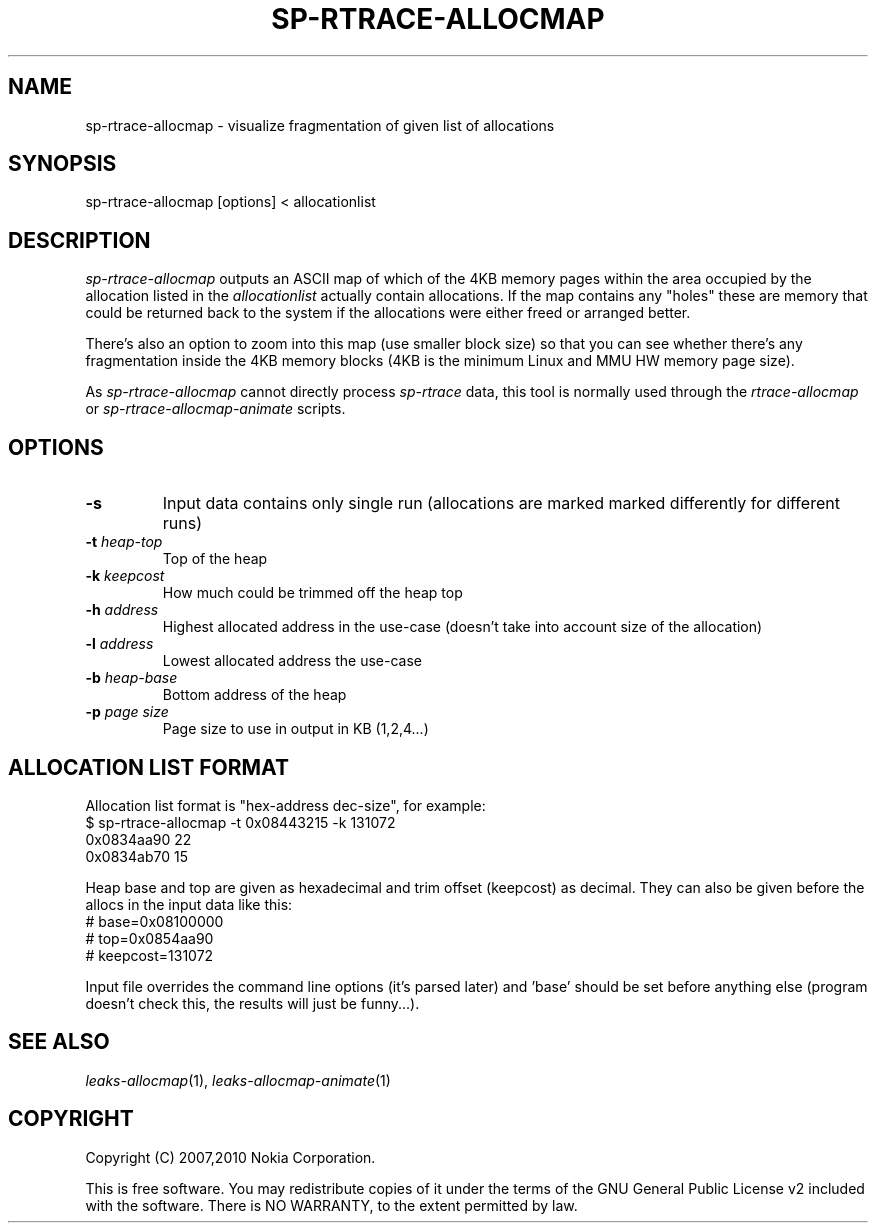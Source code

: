 .TH SP-RTRACE-ALLOCMAP 1 "2010-08-03" "sp-rtrace"
.SH NAME
sp-rtrace-allocmap - visualize fragmentation of given list of allocations
.SH SYNOPSIS
sp-rtrace-allocmap [options] < allocationlist
.SH DESCRIPTION
\fIsp-rtrace-allocmap\fP outputs an ASCII map of which of the 4KB memory pages
within the area occupied by the allocation listed in the \fIallocationlist\fP
actually contain allocations.  If the map contains any "holes" these
are memory that could be returned back to the system if the allocations
were either freed or arranged better.
.PP
There's also an option to zoom into this map (use smaller block size)
so that you can see whether there's any fragmentation inside the 4KB
memory blocks (4KB is the minimum Linux and MMU HW memory page size).
.PP
As \fIsp-rtrace-allocmap\fP cannot directly process \fIsp-rtrace\fP data,
this tool is normally used through the \fIrtrace-allocmap\fP or
\fIsp-rtrace-allocmap-animate\fP scripts.
.SH OPTIONS
.TP
\fB-s\fP
Input data contains only single run (allocations are marked marked
differently for different runs)
.TP
\fB-t\fP \fIheap-top\fP
Top of the heap
.TP
\fB-k\fP \fIkeepcost\fP
How much could be trimmed off the heap top
.TP
\fB-h\fP \fIaddress\fP
Highest allocated address in the use-case
(doesn't take into account size of the allocation)
.TP
\fB-l\fP \fIaddress\fP
Lowest allocated address the use-case
.TP
\fB-b\fP \fIheap-base\fI
Bottom address of the heap
.TP
\fB-p\fP \fIpage size\fP
Page size to use in output in KB (1,2,4...)
.SH ALLOCATION LIST FORMAT
Allocation list format is "hex-address dec-size", for example:
.br
	$ sp-rtrace-allocmap -t 0x08443215 -k 131072
.br
	0x0834aa90 22
.br
	0x0834ab70 15
.PP
Heap base and top are given as hexadecimal and trim offset (keepcost)
as decimal. They can also be given before the allocs in the input data
like this:
.br
	# base=0x08100000
.br
	# top=0x0854aa90
.br
	# keepcost=131072
.PP
Input file overrides the command line options (it's parsed later) and 'base'
should be set before anything else (program doesn't check this, the results
will just be funny...).
.SH SEE ALSO
.IR leaks-allocmap (1),
.IR leaks-allocmap-animate (1)
.SH COPYRIGHT
Copyright (C) 2007,2010 Nokia Corporation.
.PP
This is free software.  You may redistribute copies of it under the
terms of the GNU General Public License v2 included with the software.
There is NO WARRANTY, to the extent permitted by law.
